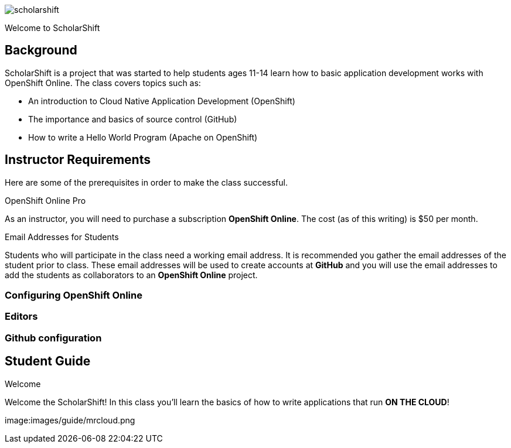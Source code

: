 
:imagesdir: https://github.com/jameslabocki/scholarshift/tree/master/images/guide


image::scholarshift.jpg[]

Welcome to ScholarShift

== Background
ScholarShift is a project that was started to help students ages 11-14 learn
how to basic application development works with OpenShift Online. The class covers
topics such as:

* An introduction to Cloud Native Application Development (OpenShift)
* The importance and basics of source control (GitHub)
* How to write a Hello World Program (Apache on OpenShift)

== Instructor Requirements

Here are some of the prerequisites in order to make the class successful.

.OpenShift Online Pro
As an instructor, you will need to purchase a subscription *OpenShift Online*. The cost (as of this writing) is $50 per month.

.Email Addresses for Students
Students who will participate in the class need a working email address. It is recommended
you gather the email addresses of the student prior to class. These email addresses will be used
to create accounts at *GitHub* and you will use the email addresses to add the students
as collaborators to an *OpenShift Online* project.

=== Configuring OpenShift Online


=== Editors


=== Github configuration


== Student Guide
.Welcome
Welcome the ScholarShift! In this class you'll learn the basics of how to write applications that run *ON THE CLOUD*!

image:images/guide/mrcloud.png
